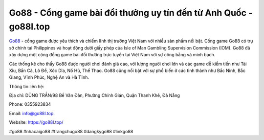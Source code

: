 Go88 - Cổng game bài đổi thưởng uy tín đến từ Anh Quốc - go88l.top
===================================

`Go88 <https://go88l.top/>`_ - cổng game được yêu thích và chiếm lĩnh thị trường Việt Nam với nhiều sản phẩm nổi bật. Cổng game Go88 có trụ sở chính tại Philippines và hoạt động dưới giấy phép của Isle of Man Gambling Supervision Commission (IOM). Go88 đã xây dựng một cộng đồng game bài đổi thưởng trực tuyến tại Việt Nam với sự công bằng và minh bạch. 

Các thống kê cho thấy Go88 được người chơi đánh giá cao, với lượng người chơi lớn và các game dễ kiếm tiền như Tài Xỉu, Bắn Cá, Lô Đề, Xóc Dĩa, Nổ Hủ, Thể Thao. Go88 cũng nổi bật với sự phổ biến ở các tỉnh thành như Bắc Ninh, Bắc Giang, Vĩnh Phúc, Nghệ An và Hà Tĩnh.

Thông tin liên hệ: 

Địa chỉ: DŨNG TRẦN/98 Bế Văn Đàn, Phường Chính Gián, Quận Thanh Khê, Đà Nẵng

Phone: 0355923834 

Email: info@go88l.top. 

Website: https://go88l.top/

#go88 #nhacaigo88 #trangchugo88 #dangkygo88 #linkgo88
